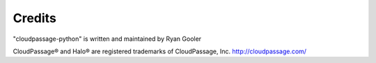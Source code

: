 Credits
=======

"cloudpassage-python" is written and maintained by Ryan Gooler

CloudPassage® and Halo® are registered trademarks of CloudPassage, Inc.
http://cloudpassage.com/
